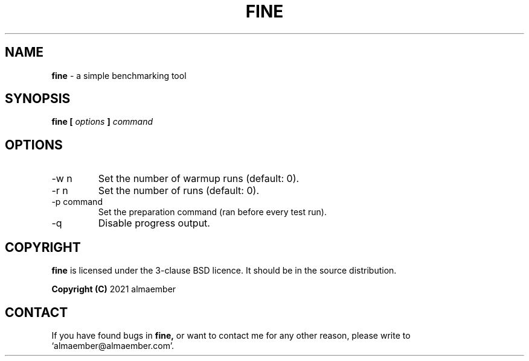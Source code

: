 
.\" Manual page for fine
.\" See COPYING in the sources for licence and copyright information
.TH FINE 1 "DECEMBER 2021" Linux "User Manuals"
.SH NAME
.B fine
\- a simple benchmarking tool

.SH SYNOPSIS
.B fine [
.I options
.B ]
.I command

.SH OPTIONS

.IP "-w n"
Set the number of warmup runs (default: 0).
.IP "-r n"
Set the number of runs (default: 0).
.IP "-p command"
Set the preparation command (ran before every test run).
.IP "-q"
Disable progress output.

.SH COPYRIGHT
.B fine
is licensed under the 3-clause BSD licence. It should be in the source distribution.

.B Copyright (C)
2021 almaember

.SH CONTACT
If you have found bugs in
.B
fine,
or want to contact me for any other reason, please write to `almaember@almaember.com'.
